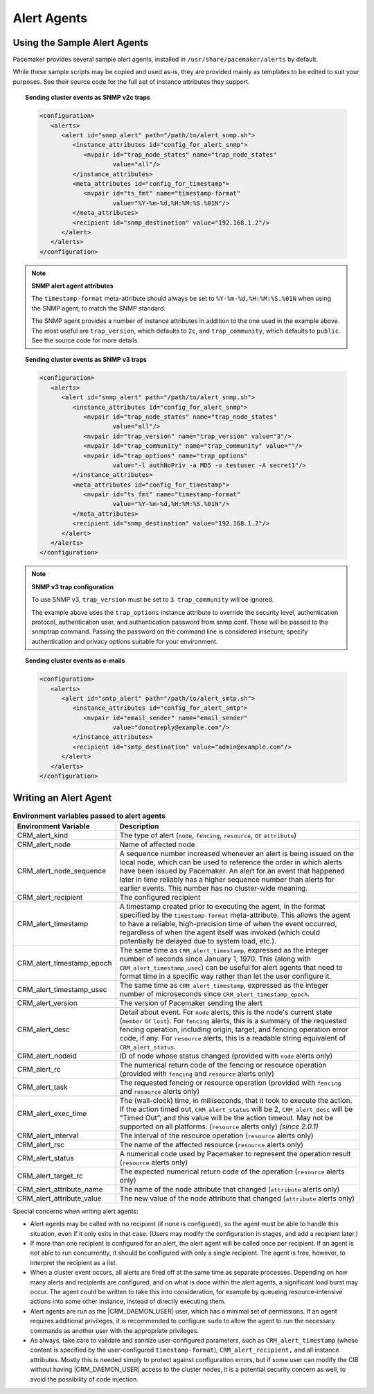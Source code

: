 .. index::
   single: alert; agents

Alert Agents
------------

.. index::
   single: alert; sample agents

Using the Sample Alert Agents
#############################
   
Pacemaker provides several sample alert agents, installed in
``/usr/share/pacemaker/alerts`` by default.
   
While these sample scripts may be copied and used as-is, they are provided
mainly as templates to be edited to suit your purposes. See their source code
for the full set of instance attributes they support.
   
.. topic:: Sending cluster events as SNMP v2c traps

   .. code-block:: xml

      <configuration>
         <alerts>
            <alert id="snmp_alert" path="/path/to/alert_snmp.sh">
               <instance_attributes id="config_for_alert_snmp">
                  <nvpair id="trap_node_states" name="trap_node_states"
                          value="all"/>
               </instance_attributes>
               <meta_attributes id="config_for_timestamp">
                  <nvpair id="ts_fmt" name="timestamp-format"
                          value="%Y-%m-%d,%H:%M:%S.%01N"/>
               </meta_attributes>
               <recipient id="snmp_destination" value="192.168.1.2"/>
            </alert>
         </alerts>
      </configuration>

.. note:: **SNMP alert agent attributes**

   The ``timestamp-format`` meta-attribute should always be set to
   ``%Y-%m-%d,%H:%M:%S.%01N`` when using the SNMP agent, to match the SNMP
   standard.

   The SNMP agent provides a number of instance attributes in addition to the
   one used in the example above. The most useful are ``trap_version``, which
   defaults to ``2c``, and ``trap_community``, which defaults to ``public``.
   See the source code for more details.

.. topic:: Sending cluster events as SNMP v3 traps

   .. code-block:: xml

      <configuration>
         <alerts>
            <alert id="snmp_alert" path="/path/to/alert_snmp.sh">
               <instance_attributes id="config_for_alert_snmp">
                  <nvpair id="trap_node_states" name="trap_node_states"
                          value="all"/>
                  <nvpair id="trap_version" name="trap_version" value="3"/>
                  <nvpair id="trap_community" name="trap_community" value=""/>
                  <nvpair id="trap_options" name="trap_options"
                          value="-l authNoPriv -a MD5 -u testuser -A secret1"/>
               </instance_attributes>
               <meta_attributes id="config_for_timestamp">
                  <nvpair id="ts_fmt" name="timestamp-format"
                          value="%Y-%m-%d,%H:%M:%S.%01N"/>
               </meta_attributes>
               <recipient id="snmp_destination" value="192.168.1.2"/>
            </alert>
         </alerts>
      </configuration>

.. note:: **SNMP v3 trap configuration**

   To use SNMP v3, ``trap_version`` must be set to ``3``. ``trap_community``
   will be ignored.

   The example above uses the ``trap_options`` instance attribute to override
   the security level, authentication protocol, authentication user, and
   authentication password from snmp.conf. These will be passed to the snmptrap
   command. Passing the password on the command line is considered insecure;
   specify authentication and privacy options suitable for your environment.

.. topic:: Sending cluster events as e-mails

   .. code-block:: xml

      <configuration>
         <alerts>
            <alert id="smtp_alert" path="/path/to/alert_smtp.sh">
               <instance_attributes id="config_for_alert_smtp">
                  <nvpair id="email_sender" name="email_sender"
                          value="donotreply@example.com"/>
               </instance_attributes>
               <recipient id="smtp_destination" value="admin@example.com"/>
            </alert>
         </alerts>
      </configuration>


.. index::
   single: alert; agent development

Writing an Alert Agent
######################
   
.. index::
   single: alert; environment variables
   single: environment variable; alert agents

.. list-table:: **Environment variables passed to alert agents**
   :class: longtable
   :widths: 1 3
   :header-rows: 1
   
   * - Environment Variable
     - Description
   * - .. _CRM_alert_kind:
       
       .. index::
          single: environment variable; CRM_alert_kind
          single: CRM_alert_kind

       CRM_alert_kind
     - The type of alert (``node``, ``fencing``, ``resource``, or
       ``attribute``)
   * - .. _CRM_alert_node:

       .. index::
          single: environment variable; CRM_alert_node
          single: CRM_alert_node

       CRM_alert_node
     - Name of affected node
   * - .. _CRM_alert_node_sequence:
     
       .. index::
          single: environment variable; CRM_alert_node_sequence
          single: CRM_alert_node_sequence
       
       CRM_alert_node_sequence
     - A sequence number increased whenever an alert is being issued on the
       local node, which can be used to reference the order in which alerts
       have been issued by Pacemaker. An alert for an event that happened later
       in time reliably has a higher sequence number than alerts for earlier
       events. This number has no cluster-wide meaning.
   * - .. _CRM_alert_recipient:
     
       .. index::
          single: environment variable; CRM_alert_recipient
          single: CRM_alert_recipient
       
       CRM_alert_recipient
     - The configured recipient
   * - .. _CRM_alert_timestamp:
     
       .. index::
          single: environment variable; CRM_alert_timestamp
          single: CRM_alert_timestamp
       
       CRM_alert_timestamp
     - A timestamp created prior to executing the agent, in the format
       specified by the ``timestamp-format`` meta-attribute.  This allows the
       agent to have a reliable, high-precision time of when the event
       occurred, regardless of when the agent itself was invoked (which could
       potentially be delayed due to system load, etc.).
   * - .. _CRM_alert_timestamp_epoch:
     
       .. index::
          single: environment variable; CRM_alert_timestamp_epoch
          single: CRM_alert_timestamp_epoch
       
       CRM_alert_timestamp_epoch
     - The same time as ``CRM_alert_timestamp``, expressed as the integer
       number of seconds since January 1, 1970. This (along with
       ``CRM_alert_timestamp_usec``) can be useful for alert agents that need
       to format time in a specific way rather than let the user configure it.
   * - .. _CRM_alert_timestamp_usec:
     
       .. index::
          single: environment variable; CRM_alert_timestamp_usec
          single: CRM_alert_timestamp_usec
       
       CRM_alert_timestamp_usec
     - The same time as ``CRM_alert_timestamp``, expressed as the integer
       number of microseconds since ``CRM_alert_timestamp_epoch``.
   * - .. _CRM_alert_version:
     
       .. index::
          single: environment variable; CRM_alert_version
          single: CRM_alert_version
       
       CRM_alert_version
     - The version of Pacemaker sending the alert
   * - .. _CRM_alert_desc:
     
       .. index::
          single: environment variable; CRM_alert_desc
          single: CRM_alert_desc
       
       CRM_alert_desc
     - Detail about event. For ``node`` alerts, this is the node's current
       state (``member`` or ``lost``). For ``fencing`` alerts, this is a
       summary of the requested fencing operation, including origin, target,
       and fencing operation error code, if any. For ``resource`` alerts, this
       is a readable string equivalent of ``CRM_alert_status``.
   * - .. _CRM_alert_nodeid:
     
       .. index::
          single: environment variable; CRM_alert_nodeid
          single: CRM_alert_nodeid
       
       CRM_alert_nodeid
     - ID of node whose status changed (provided with ``node`` alerts only)
   * - .. _CRM_alert_rc:
     
       .. index::
          single: environment variable; CRM_alert_rc
          single: CRM_alert_rc
       
       CRM_alert_rc
     - The numerical return code of the fencing or resource operation (provided
       with ``fencing`` and ``resource`` alerts only)
   * - .. _CRM_alert_task:
     
       .. index::
          single: environment variable; CRM_alert_task
          single: CRM_alert_task
       
       CRM_alert_task
     - The requested fencing or resource operation (provided with ``fencing``
       and ``resource`` alerts only)
   * - .. _CRM_alert_exec_time:
     
       .. index::
          single: environment variable; CRM_alert_exec_time
          single: CRM_alert_exec_time
       
       CRM_alert_exec_time
     - The (wall-clock) time, in milliseconds, that it took to execute the
       action. If the action timed out, ``CRM_alert_status`` will be 2,
       ``CRM_alert_desc`` will be "Timed Out", and this value will be the
       action timeout. May not be supported on all platforms. (``resource``
       alerts only) *(since 2.0.1)*
   * - .. _CRM_alert_interval:
     
       .. index::
          single: environment variable; CRM_alert_interval
          single: CRM_alert_interval
       
       CRM_alert_interval
     - The interval of the resource operation (``resource`` alerts only)
   * - .. _CRM_alert_rsc:
     
       .. index::
          single: environment variable; CRM_alert_rsc
          single: CRM_alert_rsc
       
       CRM_alert_rsc
     - The name of the affected resource (``resource`` alerts only)
   * - .. _CRM_alert_status:
     
       .. index::
          single: environment variable; CRM_alert_status
          single: CRM_alert_status
       
       CRM_alert_status
     - A numerical code used by Pacemaker to represent the operation result
       (``resource`` alerts only)
   * - .. _CRM_alert_target_rc:
     
       .. index::
          single: environment variable; CRM_alert_target_rc
          single: CRM_alert_target_rc
       
       CRM_alert_target_rc
     - The expected numerical return code of the operation (``resource`` alerts
       only)
   * - .. _CRM_alert_attribute_name:
     
       .. index::
          single: environment variable; CRM_alert_attribute_name
          single: CRM_alert_attribute_name
       
       CRM_alert_attribute_name
     - The name of the node attribute that changed (``attribute`` alerts only)
   * - .. _CRM_alert_attribute_value:
     
       .. index::
          single: environment variable; CRM_alert_attribute_value
          single: CRM_alert_attribute_value
       
       CRM_alert_attribute_value
     - The new value of the node attribute that changed (``attribute`` alerts
       only)
   
Special concerns when writing alert agents:
   
* Alert agents may be called with no recipient (if none is configured),
  so the agent must be able to handle this situation, even if it
  only exits in that case. (Users may modify the configuration in
  stages, and add a recipient later.)
   
* If more than one recipient is configured for an alert, the alert agent will
  be called once per recipient. If an agent is not able to run concurrently, it
  should be configured with only a single recipient. The agent is free,
  however, to interpret the recipient as a list.
   
* When a cluster event occurs, all alerts are fired off at the same time as
  separate processes. Depending on how many alerts and recipients are
  configured, and on what is done within the alert agents,
  a significant load burst may occur. The agent could be written to take
  this into consideration, for example by queueing resource-intensive actions
  into some other instance, instead of directly executing them.
   
* Alert agents are run as the |CRM_DAEMON_USER| user, which has a minimal set
  of permissions. If an agent requires additional privileges, it is
  recommended to configure ``sudo`` to allow the agent to run the necessary
  commands as another user with the appropriate privileges.
   
* As always, take care to validate and sanitize user-configured parameters,
  such as ``CRM_alert_timestamp`` (whose content is specified by the
  user-configured ``timestamp-format``), ``CRM_alert_recipient,`` and all
  instance attributes. Mostly this is needed simply to protect against
  configuration errors, but if some user can modify the CIB without having
  |CRM_DAEMON_USER| access to the cluster nodes, it is a potential security
  concern as well, to avoid the possibility of code injection.
